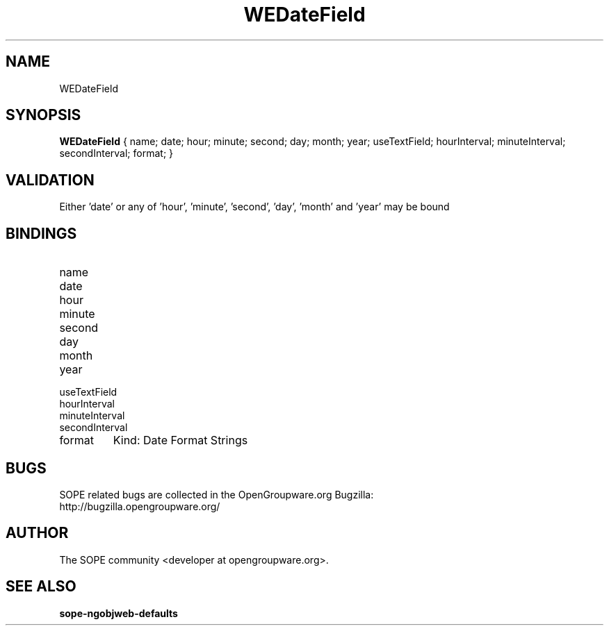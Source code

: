 .TH WEDateField 3 "April 2005" "SOPE" "SOPE Dynamic Element Reference"
.\" DO NOT EDIT: this file got autogenerated using woapi2man from:
.\"   ../WEDateField.api
.\" 
.\" Copyright (C) 2005 SKYRIX Software AG. All rights reserved.
.\" ====================================================================
.\"
.\" Copyright (C) 2005 SKYRIX Software AG. All rights reserved.
.\"
.\" Check the COPYING file for further information.
.\"
.\" Created with the help of:
.\"   http://www.schweikhardt.net/man_page_howto.html
.\"

.SH NAME
WEDateField

.SH SYNOPSIS
.B WEDateField
{ name;  date;  hour;  minute;  second;  day;  month;  year;  useTextField;  hourInterval;  minuteInterval;  secondInterval;  format; }

.SH VALIDATION
Either 'date' or any of 'hour', 'minute', 'second', 'day', 'month' and 'year' may be bound

.SH BINDINGS
.IP name
.IP date
.IP hour
.IP minute
.IP second
.IP day
.IP month
.IP year
.IP useTextField
.IP hourInterval
.IP minuteInterval
.IP secondInterval
.IP format
Kind: Date Format Strings

.SH BUGS
SOPE related bugs are collected in the OpenGroupware.org Bugzilla:
  http://bugzilla.opengroupware.org/

.SH AUTHOR
The SOPE community <developer at opengroupware.org>.

.SH SEE ALSO
.BR sope-ngobjweb-defaults

